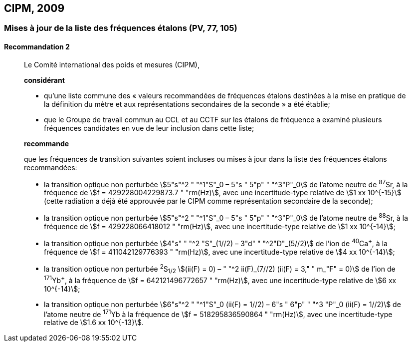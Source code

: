 [[cipm2009]]
== CIPM, 2009

[[cipm2009r2]]
=== Mises à jour de la liste des fréquences étalons (PV, 77, 105)

[[cipm2009r2r2]]
==== Recommandation 2
____

Le Comité international des poids et mesures (CIPM),

*considérant*

* qu’une liste commune des «&nbsp;valeurs recommandées de fréquences étalons destinées à la
mise en pratique de la définition du mètre et aux représentations secondaires de la
seconde&nbsp;» a été établie;

* que le Groupe de travail commun au CCL et au CCTF sur les étalons de fréquence a
examiné plusieurs fréquences candidates en vue de leur inclusion dans cette liste;

*recommande*

que les fréquences de transition suivantes soient incluses ou mises à jour dans la liste des
fréquences étalons recommandées:

* la transition optique non perturbée stem:[5"s"^2 " "^1"S"_0 – 5"s " 5"p" " "^3"P"_0] de l’atome neutre de ^87^Sr,
à la fréquence de stem:[f = 429228004229873.7 " "rm(Hz)], avec une incertitude-type relative de
stem:[1 xx 10^{-15}] (cette radiation a déjà été approuvée par le CIPM comme représentation secondaire
de la seconde);

* la transition optique non perturbée stem:[5"s"^2 " "^1"S"_0 – 5"s " 5"p" " "^3"P"_0] de l’atome neutre de ^88^Sr,
à la fréquence de stem:[f = 429228066418012 " "rm(Hz)], avec une incertitude-type relative de
stem:[1 xx 10^{-14}];

* la transition optique non perturbée stem:[4"s" " "^2 "S"_(1//2) – 3"d" " "^2"D"_(5//2)] de l’ion de ^40^Ca^+^, à la fréquence de
stem:[f = 411042129776393 " "rm(Hz)], avec une incertitude-type relative de stem:[4 xx 10^{-14}];

* la transition optique non perturbée ^2^S~1/2~ stem:[(ii(F) = 0) – " "^2 ii(F)_(7//2) (ii(F) = 3," " m_"F" = 0)] de l’ion de ^171^Yb^+^, à la
fréquence de stem:[f = 642121496772657 " "rm(Hz)], avec une incertitude-type relative de stem:[6 xx 10^{-14}];

* la transition optique non perturbée stem:[6"s"^2 " "^1"S"_0 (ii(F) = 1//2) – 6"s " 6"p" " "^3 "P"_0 (ii(F) = 1//2)] de l’atome neutre de
^171^Yb à la fréquence de stem:[f = 518295836590864 " "rm(Hz)], avec une incertitude-type relative de
stem:[1.6 xx 10^{-13}].
____